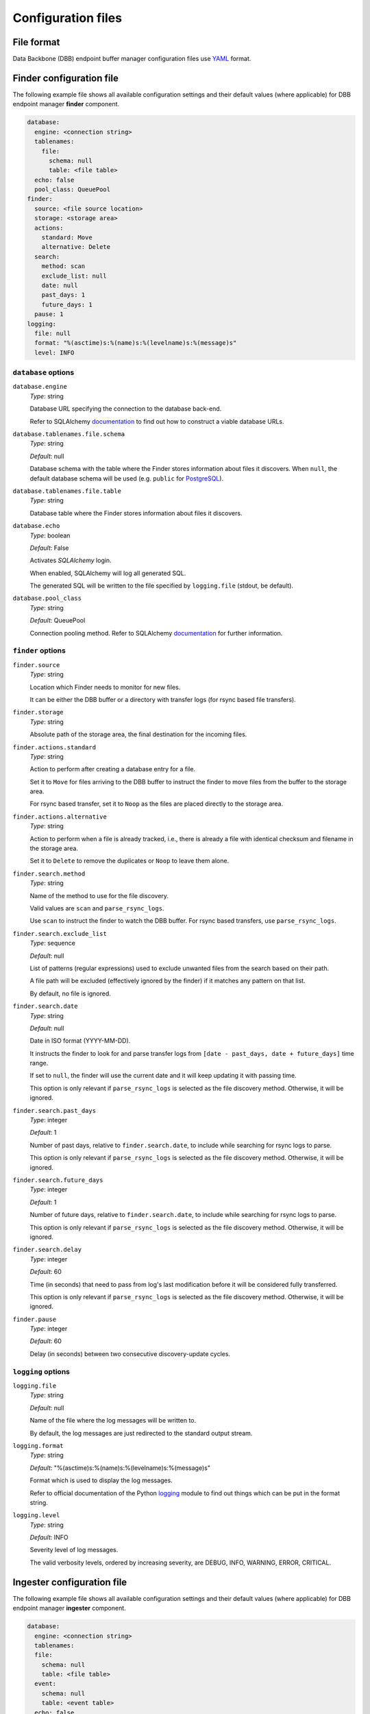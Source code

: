 Configuration files
-------------------

File format
^^^^^^^^^^^

Data Backbone (DBB) endpoint buffer manager configuration files use `YAML`_
format.

Finder configuration file
^^^^^^^^^^^^^^^^^^^^^^^^^

The following example file shows all available configuration settings and their
default values (where applicable) for DBB endpoint manager **finder** component.

.. code-block:: yaml

  database:
    engine: <connection string>
    tablenames:
      file:
        schema: null
        table: <file table>
    echo: false
    pool_class: QueuePool
  finder:
    source: <file source location>
    storage: <storage area>
    actions:
      standard: Move
      alternative: Delete
    search:
      method: scan
      exclude_list: null
      date: null
      past_days: 1
      future_days: 1
    pause: 1
  logging:
    file: null
    format: "%(asctime)s:%(name)s:%(levelname)s:%(message)s"
    level: INFO

``database`` options
""""""""""""""""""""

``database.engine``
    *Type*: string

    Database URL specifying the connection to the database back-end.

    Refer to SQLAlchemy `documentation`__ to find out how to construct a viable
    database URLs.

.. __: https://docs.sqlalchemy.org/en/13/core/engines.html#engine-configuration


``database.tablenames.file.schema``
    *Type*: string

    *Default*: null

    Database schema with the table where the Finder stores information
    about files it discovers.  When ``null``, the default database schema will
    be used (e.g. ``public`` for `PostgreSQL`_).

``database.tablenames.file.table``
    *Type*: string

    Database table where the Finder stores information about files it
    discovers.

``database.echo``
    *Type*: boolean

    *Default*: False

    Activates `SQLAlchemy` login.

    When enabled, SQLAlchemy will log all generated SQL.

    The generated SQL will be written to the file specified by ``logging.file``
    (stdout, be default).

``database.pool_class``
    *Type*: string

    *Default*: QueuePool

    Connection pooling method.  Refer to SQLAlchemy `documentation`__ for
    further information.

.. __: https://docs.sqlalchemy.org/en/13/core/pooling.html#module-sqlalchemy.pool


``finder`` options
""""""""""""""""""""

``finder.source``
    *Type*: string

    Location which Finder needs to monitor for new files.
    
    It can be either the DBB buffer or a directory with transfer logs (for
    rsync based file transfers).

``finder.storage``
    *Type*: string

    Absolute path of the storage area, the final destination for the
    incoming files.

``finder.actions.standard``
    *Type*: string

    Action to perform after creating a database entry for a file.

    Set it to ``Move`` for files arriving to the DBB buffer to instruct the
    finder to move files from the buffer to the storage area.

    For rsync based transfer, set it to ``Noop`` as the files are placed
    directly to the storage area.

``finder.actions.alternative``
    *Type*: string

    Action to perform when a file is already tracked, i.e., there is already a
    file with identical checksum and filename in the storage area.

    Set it to ``Delete`` to remove the duplicates or ``Noop`` to leave them
    alone.


``finder.search.method``
    *Type*: string

    Name of the method to use for the file discovery.

    Valid values are ``scan`` and ``parse_rsync_logs``.

    Use ``scan`` to instruct the finder to watch the DBB buffer.  For rsync
    based transfers, use ``parse_rsync_logs``.

``finder.search.exclude_list``
    *Type*: sequence

    *Default*: null

    List of patterns (regular expressions) used to exclude unwanted files from
    the search based on their path.

    A file path will be excluded (effectively ignored by the finder) if it
    matches any pattern on that list.

    By default, no file is ignored.

``finder.search.date``
    *Type*: string

    *Default*: null

    Date in ISO format (YYYY-MM-DD).

    It instructs the finder to look for and parse transfer logs from ``[date -
    past_days, date + future_days]`` time range.

    If set to ``null``, the finder will use the current date and it will keep
    updating it with passing time.

    This option is only relevant if ``parse_rsync_logs`` is selected as the
    file discovery method.  Otherwise, it will be ignored.


``finder.search.past_days``
    *Type*: integer

    *Default*: 1

    Number of past days, relative to ``finder.search.date``, to include while
    searching for rsync logs to parse.

    This option is only relevant if ``parse_rsync_logs`` is selected as the
    file discovery method.  Otherwise, it will be ignored.

``finder.search.future_days``
    *Type*: integer

    *Default*: 1

    Number of future days, relative to ``finder.search.date``, to include while
    searching for rsync logs to parse.

    This option is only relevant if ``parse_rsync_logs`` is selected as the
    file discovery method.  Otherwise, it will be ignored.

``finder.search.delay``
    *Type*: integer

    *Default*: 60

    Time (in seconds) that need to pass from log's last modification before it
    will be considered fully transferred.

    This option is only relevant if ``parse_rsync_logs`` is selected as the
    file discovery method.  Otherwise, it will be ignored.

``finder.pause``
    *Type*: integer

    *Default*: 60

    Delay (in seconds) between two consecutive discovery-update cycles.
    
``logging`` options
""""""""""""""""""""

``logging.file``
    *Type*: string

    *Default*: null

    Name of the file where the log messages will be written to.

    By default, the log messages are just redirected to the standard output
    stream.

``logging.format``
    *Type*: string

    *Default*: "%(asctime)s:%(name)s:%(levelname)s:%(message)s"

    Format which is used to display the log messages.

    Refer to official documentation of the Python `logging`__ module to find
    out things which can be put in the format string.

.. __: https://docs.python.org/3/library/logging.html#logrecord-attributes

``logging.level``
    *Type*: string

    *Default*: INFO

    Severity level of log messages.

    The valid verbosity levels, ordered by increasing severity, are DEBUG,
    INFO, WARNING, ERROR, CRITICAL.

Ingester configuration file
^^^^^^^^^^^^^^^^^^^^^^^^^^^

The following example file shows all available configuration settings and their
default values (where applicable) for DBB endpoint manager **ingester**
component.

.. code-block:: yaml

   database:
     engine: <connection string>
     tablenames:
     file:
       schema: null
       table: <file table>
     event:
       schema: null
       table: <event table>
     echo: false
     pool_class: QueuePool
   ingester:
     storage: <storage area>
     plugin:
       name: <plugin name>
       config:

         # Gen2Ingest specific options.
         root: <dataset repository>
         dryrun: false
         mode: link
         create: false
         ignoreIngested: false

         # Gen3Ingest specific options.
         root: <dataset repository>
         config: null
         config_file: null
         ingest_task: lsst.obs.base.RawIngestTask
         output_run: null
         processes: 1
         transfer: symlink
         failFast: true

     include_list: null
     exclude_list: null
     file_status: UNTRIED
     batch_size: 10
     daemon: true
     num_threads: 1
     pause: 1
   logging:
     file: null
     format: "%(asctime)s:%(name)s:%(levelname)s:%(message)s"
     level: INFO

``database`` options
""""""""""""""""""""

``database.engine``
    *Type*: string

    Database URL specifying the connection to the database back-end.

    Refer to SQLAlchemy `documentation`__ to find out how to construct a viable
    database URLs.

.. __: https://docs.sqlalchemy.org/en/13/core/engines.html#engine-configuration


``database.tablenames.file.schema``
    *Type*: string

    *Default*: null

    Database schema with the table where the finder stores information
    about files it discovers.  When ``null``, the default database schema will
    be used (e.g. ``public`` for `PostgreSQL`_).

``database.tablenames.file.table``
    *Type*: string

    Database table where the Finder stores information about files it
    discovers.

``database.tablenames.events.schema``
    *Type*: string

    *Default*: null

    Database schema with the table where the ingester stores information
    about file events.  When ``null``, the default database schema will
    be used (e.g. ``public`` for `PostgreSQL`_).

``database.tablenames.events.table``
    *Type*: string

    Database table where the ingester stores information about file events.

``database.echo``
    *Type*: boolean

    *Default*: False

    Activates `SQLAlchemy` login.

    When enabled, SQLAlchemy will log all generated SQL.

``database.pool_class``
    *Type*: string

    *Default*: QueuePool

    Connection pooling method.  Refer to SQLAlchemy `documentation`__ for
    further information.

.. __: https://docs.sqlalchemy.org/en/13/core/pooling.html#module-sqlalchemy.pool

``ingester`` options
""""""""""""""""""""

``ingester.storage``
    *Type*: string

    Absolute path of the storage area.

``ingester.plugin.name``
    *Type*: string

    Name of the plugin responsible for ingesting images to a given data
    management system.

    Currently, there are two plugins: **Gen2Ingest** and **Gen3Ingest** which
    support ingesting images to a Gen2 and Gen3 Butler dataset repository,
    respectively.

``ingester.plugin.config``
    *Type*: object

    This section contains configuration settigs for a specific ingest code used
    by the given plugin.  All settings are passed directly to the LSST function
    responsible for creating the actual ingest task.

    Only **root**, the absolute path of the Butler dataset repository, is
    mandatory, others are optional.

``ingester.include_list``
    *Type*: sequence

    *Default*: null

    List of patterns (regular expressions).

    The ingester will make no ingest attempts for a file path that *doesn't*
    match at least one pattern on that list.

    By default, ingest attempts are made for every file.


``ingester.exclude_list``
    *Type*: sequence

    *Default*: null

    List of patterns (regular expressions)

    The ingester will make no ingest attempts for a file path that *matches*
    any pattern on that list.

    By default, ingest attempts are made for every file.

``ingester.plugin.file_status``
    *Type*: string

    *Default*: UNTRIED

    Status of files for which the ingester will be making ingest attempts.

    The viable values are:

    * UNTRIED,
    * RERUN,
    * FAILURE,
    * IGNORED,
    * BACKFILL.

``ingester.plugin.batch_size``
    *Type*: integer

    *Default*: 10

    Number of files which an ingester attempt to ingest in a single session.

``ingester.plugin.num_threads``
    *Type*: integer

    *Default*: 1

    Number of threads to use for making ingest attempts.

``ingester.plugin.daemon``
    *Type*: boolean

    *Default*: true

    If true, the ingester will run continuously once started, constantly
    checking if new files arrived. Otherwise, it will stop if there are no
    files to process.

``ingester.plugin.pause``
    *Type*: integer

    *Default*: 1

    Delay (in seconds) between two consecutive discovery-ingest sessions.

``logging`` options
"""""""""""""""""""

Logging options for the **ingester** are exactly the same as for the **finder**.

Backfill configuration file
^^^^^^^^^^^^^^^^^^^^^^^^^^^

The following example file shows all available configuration settings and their
default values (where applicable) for DBB endpoint manager **backfill**
component.

.. code-block:: yaml

   database:
     engine: <connection string>
     tablenames:
       file:
         schema: null
         table: <file table>
       event:
         schema: null
         table: <event table>
     echo: false
     pool_class: QueuePool
   backfill:
     storage: <storage area>
     sources:
       - <subdirectory>
     search:
       exclude_list: null
   logging:
     file: null
     format: "%(asctime)s:%(name)s:%(levelname)s:%(message)s"
     level: INFO

``database`` options
""""""""""""""""""""

Database options for the **backfill** are exactly the same as for the
**ingester**.

``backfill`` options
""""""""""""""""""""

``backfill.storage``
    *Type*: string

    Absolute path of the storage area.

``backfill.sources``
    *Type*: sequence

    List of paths, i.e., files and/or directories.

    All paths should be specified relative to the storage area.

    Unix style pathname pattern expansion when specifying sources. Tilde
    expansion is not supported though.

    To prevent Python YAML parser from accidental conversion of strings like
    ``2021-01-01`` into ``datetime`` objects, enclose them in quotes.

``backfill.search.exclude_list``
    *Type*: sequence

    *Default*: null

    List of patterns (regular expressions).

    A file path will be excluded (effectively ignored by the backfill) if it
    *matches* any pattern on that list.

    By default, no file is ignored.

``logging`` options
"""""""""""""""""""

Logging options for the **backfill** are exactly the same as for the
**ingester**.

.. _PostgreSQL: https://www.postgresql.org
.. _SQLAlchemy: https://www.sqlalchemy.org
.. _YAML: https://yaml.org

